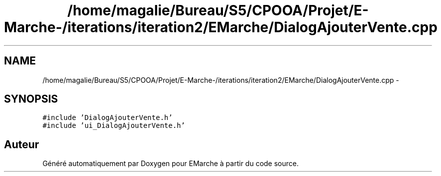 .TH "/home/magalie/Bureau/S5/CPOOA/Projet/E-Marche-/iterations/iteration2/EMarche/DialogAjouterVente.cpp" 3 "Vendredi 18 Décembre 2015" "Version 2" "EMarche" \" -*- nroff -*-
.ad l
.nh
.SH NAME
/home/magalie/Bureau/S5/CPOOA/Projet/E-Marche-/iterations/iteration2/EMarche/DialogAjouterVente.cpp \- 
.SH SYNOPSIS
.br
.PP
\fC#include 'DialogAjouterVente\&.h'\fP
.br
\fC#include 'ui_DialogAjouterVente\&.h'\fP
.br

.SH "Auteur"
.PP 
Généré automatiquement par Doxygen pour EMarche à partir du code source\&.
